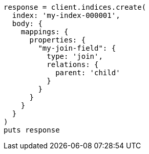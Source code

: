 [source, ruby]
----
response = client.indices.create(
  index: 'my-index-000001',
  body: {
    mappings: {
      properties: {
        "my-join-field": {
          type: 'join',
          relations: {
            parent: 'child'
          }
        }
      }
    }
  }
)
puts response
----
